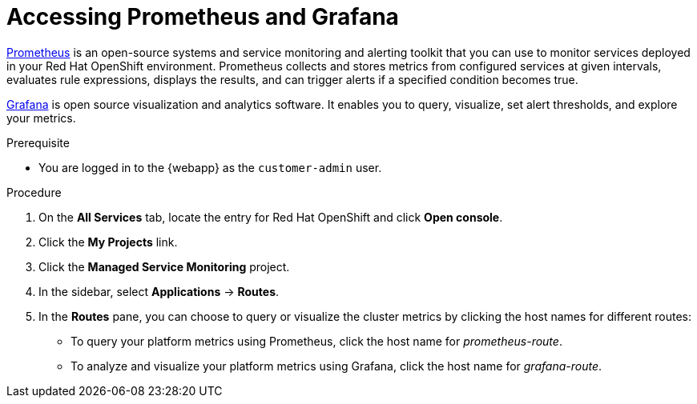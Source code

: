 [id='gs-accessing-prometheus-grafana-proc']

ifdef::env-github[]
:imagesdir: ../images/
endif::[]

= Accessing Prometheus and Grafana

link:https://prometheus.io/[Prometheus] is an open-source systems and service monitoring and alerting toolkit that you can use to monitor services deployed in your Red Hat OpenShift environment. Prometheus collects and stores metrics from configured services at given intervals, evaluates rule expressions, displays the results, and can trigger alerts if a specified condition becomes true.

link:https://grafana.com/[Grafana] is open source visualization and analytics software. It enables you to query, visualize, set alert thresholds, and explore your metrics.

.Prerequisite
* You are logged in to the {webapp} as the `customer-admin` user.

.Procedure
. On the *All Services* tab, locate the entry for Red Hat OpenShift and click *Open console*.
. Click the *My Projects* link.
. Click the *Managed Service Monitoring* project.
. In the sidebar, select *Applications* -> *Routes*.
. In the *Routes* pane, you can choose to query or visualize the cluster metrics by clicking the host names for different routes: 
** To query your platform metrics using Prometheus, click the host name for _prometheus-route_.
** To analyze and visualize your platform metrics using Grafana, click the host name for _grafana-route_.
